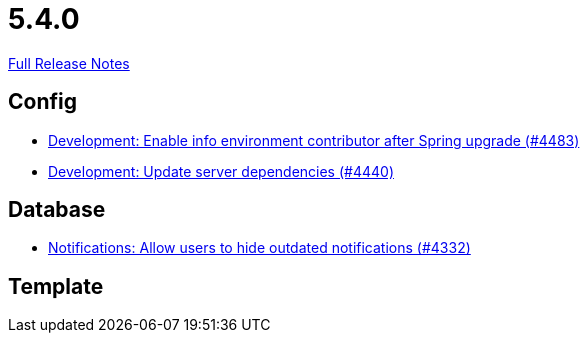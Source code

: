 // SPDX-FileCopyrightText: 2023 Artemis Changelog Contributors
//
// SPDX-License-Identifier: CC-BY-SA-4.0

= 5.4.0

link:https://github.com/ls1intum/Artemis/releases/tag/5.4.0[Full Release Notes]

== Config

* link:https://www.github.com/ls1intum/Artemis/commit/6f31445cbc6d81894877a9d53acf4c0593a598cc/[Development: Enable info environment contributor after Spring upgrade (#4483)]
* link:https://www.github.com/ls1intum/Artemis/commit/19031d332b81a8e2a02509ae1911bd21ab24ba2f/[Development: Update server dependencies (#4440)]


== Database

* link:https://www.github.com/ls1intum/Artemis/commit/e7df5334bacc9c8f324d0370b356ede725257284/[Notifications: Allow users to hide outdated notifications (#4332)]


== Template

